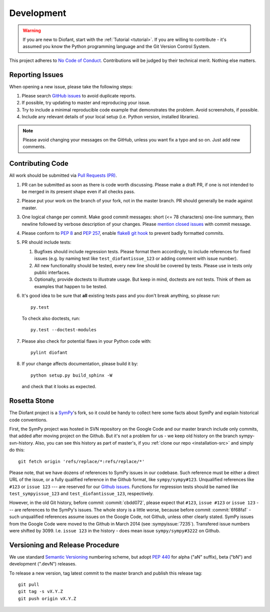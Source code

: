 .. _guide:

===========
Development
===========

.. role:: input(strong)

.. warning::

    If you are new to Diofant, start with the :ref:`Tutorial <tutorial>`.  If
    you are willing to contribute - it's assumed you know the Python
    programming language and the Git Version Control System.

This project adheres to `No Code of Conduct`_.  Contributions will
be judged by their technical merit.  Nothing else matters.

.. _reporting-issues:

Reporting Issues
================

When opening a new issue, please take the following steps:

1. Please search `GitHub issues`_ to avoid duplicate reports.

2. If possible, try updating to master and reproducing your issue.

3. Try to include a minimal reproducible code example that demonstrates the
   problem.  Avoid screenshots, if possible.

4. Include any relevant details of your local setup (i.e. Python
   version, installed libraries).

.. note::

    Please avoid changing your messages on the GitHub, unless you
    want fix a typo and so on.  Just add new comments.

Contributing Code
=================

All work should be submitted via `Pull Requests (PR)`_.

1. PR can be submitted as soon as there is code worth discussing.
   Please make a draft PR, if one is not intended to be merged
   in its present shape even if all checks pass.

2. Please put your work on the branch of your fork, not in the
   master branch.  PR should generally be made against master.

3. One logical change per commit.  Make good commit messages: short
   (<= 78 characters) one-line summary, then newline followed by
   verbose description of your changes.  Please `mention closed
   issues`_ with commit message.

4. Please conform to `PEP 8`_ and `PEP 257`_, enable `flake8 git hook
   <http://flake8.pycqa.org/en/stable/user/using-hooks.html>`_ to
   prevent badly formatted commits.

5. PR should include tests:

   1. Bugfixes should include regression tests.  Please format
      them accordingly, to include references for fixed
      issues (e.g. by naming test like ``test_diofantissue_123``
      or adding comment with issue number).
   2. All new functionality should be tested, every new line
      should be covered by tests.  Please use in tests only
      public interfaces.
   3. Optionally, provide doctests to illustrate usage.  But keep in
      mind, doctests are not tests.  Think of them as examples that
      happen to be tested.

6. It's good idea to be sure that **all** existing tests
   pass and you don't break anything, so please run::

       py.test

   To check also doctests, run::

       py.test --doctest-modules

7. Please also check for potential flaws in your Python code with::

       pylint diofant

8. If your change affects documentation, please build it by::

       python setup.py build_sphinx -W

   and check that it looks as expected.

Rosetta Stone
=============

The Diofant project is a `SymPy`_'s fork, so it could be handy to collect here
some facts about SymPy and explain historical code conventions.

First, the SymPy project was hosted in SVN repository on the Google Code and
our master branch include only commits, that added after moving project on the
Github.  But it's not a problem for us - we keep old history on the branch
sympy-svn-history.  Also, you can see this history as part of master's, if you
:ref:`clone our repo <installation-src>` and simply do this::

    git fetch origin 'refs/replace/*:refs/replace/*'

Please note, that we have dozens of references to SymPy issues in our
codebase.  Such reference must be either a direct URL of the issue, or
a fully qualified reference in the Github format, like
``sympy/sympy#123``.  Unqualified references like ``#123`` or ``issue
123`` --- are reserved for our `Github issues`_.  Functions for
regression tests should be named like ``test_sympyissue_123`` and
``test_diofantissue_123``, respectively.

However, in the old Git history, before commit :commit:`cbdd072`,
please expect that ``#123``, ``issue #123`` or ``issue 123`` --- are
references to the SymPy's issues.  The whole story is a little worse,
because before commit :commit:`6f68fa1` - such unqualified references
assume issues on the Google Code, not Github, unless other clearly
stated.  SymPy issues from the Google Code were moved to the Github in
March 2014 (see :sympyissue:`7235`).  Transfered issue numbers were
shifted by 3099.  I.e. ``issue 123`` in the history - does mean issue
``sympy/sympy#3222`` on Github.

Versioning and Release Procedure
================================

We use standard `Semantic Versioning`_ numbering scheme, but adopt
`PEP 440`_ for alpha ("aN" suffix), beta ("bN") and development
(".devN") releases.

To release a new version, tag latest commit to the master branch
and publish this release tag::

    git pull
    git tag -s vX.Y.Z
    git push origin vX.Y.Z

.. XXX adopt http://www.contribution-guide.org

.. _SymPy : https://www.sympy.org/
.. _Semantic Versioning: https://semver.org/
.. _PEP 440: https://www.python.org/dev/peps/pep-0440/
.. _GitHub issues: https://github.com/diofant/diofant/issues
.. _Pull Requests (PR): https://github.com/diofant/diofant/pulls
.. _PEP 8: https://www.python.org/dev/peps/pep-0008/
.. _PEP 257: https://www.python.org/dev/peps/pep-0257/
.. _flake8: http://flake8.rtfd.io/
.. _No Code of Conduct: https://github.com/domgetter/NCoC
.. _mention closed issues: https://help.github.com/en/github/managing-your-work-on-github/linking-a-pull-request-to-an-issue
